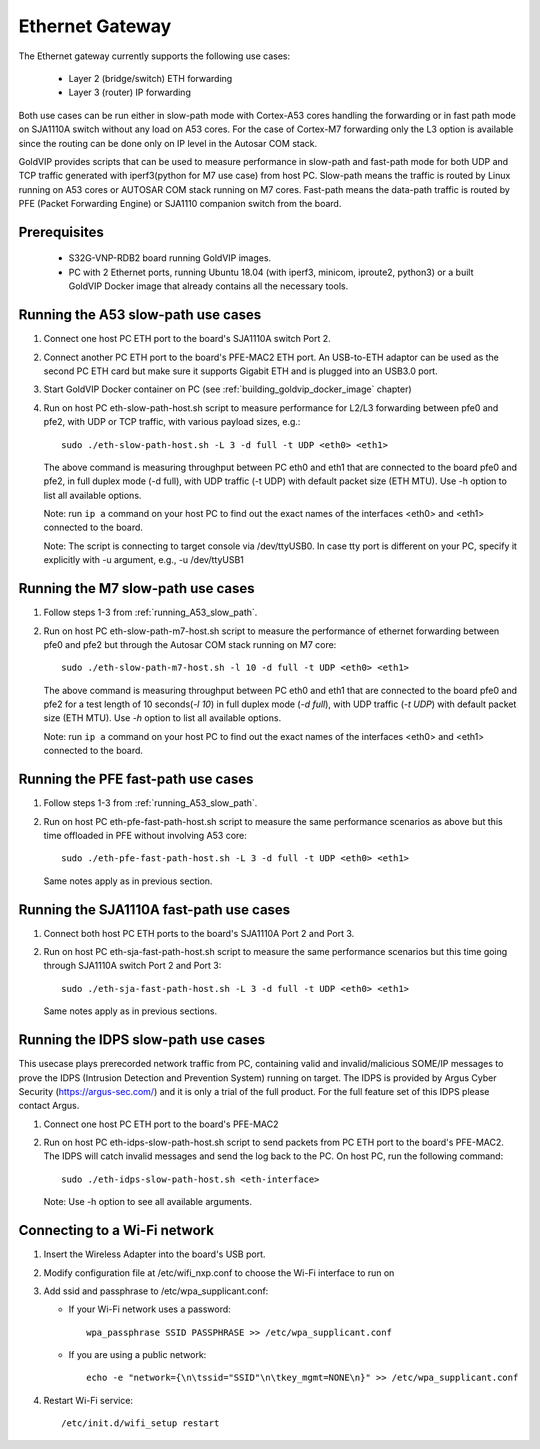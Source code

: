 ================
Ethernet Gateway
================

The Ethernet gateway currently supports the following use cases:

 - Layer 2 (bridge/switch) ETH forwarding
 - Layer 3 (router) IP forwarding

Both use cases can be run either in slow-path mode with Cortex-A53 cores
handling the forwarding or in fast path mode on SJA1110A switch without any
load on A53 cores.
For the case of Cortex-M7 forwarding only the L3 option is available since
the routing can be done only on IP level in the Autosar COM stack.

GoldVIP provides scripts that can be used to measure performance in slow-path and
fast-path mode for both UDP and TCP traffic generated with iperf3(python for M7
use case) from host PC.
Slow-path means the traffic is routed by Linux running on A53 cores or AUTOSAR COM
stack running on M7 cores. 
Fast-path means the data-path traffic is routed by PFE (Packet Forwarding Engine) or
SJA1110 companion switch from the board.

Prerequisites
-------------

 - S32G-VNP-RDB2 board running GoldVIP images.
 - PC with 2 Ethernet ports, running Ubuntu 18.04 (with iperf3, minicom, iproute2, 
   python3) or a built GoldVIP Docker image that already contains all the necessary tools.

.. _running_A53_slow_path:

Running the A53 slow-path use cases
-------------------------------

1. Connect one host PC ETH port to the board's SJA1110A switch Port 2.

2. Connect another PC ETH port to the board's PFE-MAC2 ETH port.
   An USB-to-ETH adaptor can be used as the second PC ETH card but make sure it
   supports Gigabit ETH and is plugged into an USB3.0 port.

3. Start GoldVIP Docker container on PC (see :ref:`building_goldvip_docker_image` chapter)

4. Run on host PC eth-slow-path-host.sh script to measure performance for L2/L3
   forwarding between pfe0 and pfe2, with UDP or TCP traffic, with various
   payload sizes, e.g.::

    sudo ./eth-slow-path-host.sh -L 3 -d full -t UDP <eth0> <eth1>

   The above command is measuring throughput between PC eth0 and eth1 that are
   connected to the board pfe0 and pfe2, in full duplex mode (-d full), with UDP
   traffic (-t UDP) with default packet size (ETH MTU). Use -h option to
   list all available options.

   Note: run ``ip a`` command on your host PC to find out the exact names of the
   interfaces <eth0> and <eth1> connected to the board.

   Note: The script is connecting to target console via /dev/ttyUSB0. In case
   tty port is different on your PC, specify it explicitly with -u argument,
   e.g., -u /dev/ttyUSB1
   
Running the M7 slow-path use cases
-------------------------------

1. Follow steps 1-3 from :ref:`running_A53_slow_path`. 

2. Run on host PC eth-slow-path-m7-host.sh script to measure the performance of
   ethernet forwarding between pfe0 and pfe2 but through the Autosar COM stack
   running on M7 core::

    sudo ./eth-slow-path-m7-host.sh -l 10 -d full -t UDP <eth0> <eth1>

   The above command is measuring throughput between PC eth0 and eth1 that are
   connected to the board pfe0 and pfe2 for a test length of 10 seconds(*-l 10*)
   in full duplex mode (*-d full*), with UDP traffic (*-t UDP*) with default packet 
   size (ETH MTU). Use *-h* option to list all available options.

   Note: run ``ip a`` command on your host PC to find out the exact names of the
   interfaces <eth0> and <eth1> connected to the board.
   
Running the PFE fast-path use cases
-----------------------------------

1. Follow steps 1-3 from :ref:`running_A53_slow_path`.

2. Run on host PC eth-pfe-fast-path-host.sh script to measure the same performance
   scenarios as above but this time offloaded in PFE without involving A53 core::

    sudo ./eth-pfe-fast-path-host.sh -L 3 -d full -t UDP <eth0> <eth1>

   Same notes apply as in previous section.

Running the SJA1110A fast-path use cases
----------------------------------------

1. Connect both host PC ETH ports to the board's SJA1110A Port 2 and Port 3.

2. Run on host PC eth-sja-fast-path-host.sh script to measure the same performance
   scenarios but this time going through SJA1110A switch Port 2 and Port 3::

    sudo ./eth-sja-fast-path-host.sh -L 3 -d full -t UDP <eth0> <eth1>

   Same notes apply as in previous sections.

Running the IDPS slow-path use cases
------------------------------------------------------------------------

This usecase plays prerecorded network traffic from PC, containing valid and invalid/malicious SOME/IP messages to prove the IDPS (Intrusion Detection and Prevention System) running on target. The IDPS is provided by Argus Cyber Security (https://argus-sec.com/) and it is only a trial of the full product. For the full feature set of this IDPS please contact Argus.

1. Connect one host PC ETH port to the board's PFE-MAC2

2. Run on host PC eth-idps-slow-path-host.sh script to send packets from PC ETH port
   to the board's PFE-MAC2. The IDPS will catch invalid messages and send the log back
   to the PC.
   On host PC, run the following command::

     sudo ./eth-idps-slow-path-host.sh <eth-interface>

   Note: Use -h option to see all available arguments.

Connecting to a Wi-Fi network
-------------------------------

1. Insert the Wireless Adapter into the board's USB port.

2. Modify configuration file at /etc/wifi_nxp.conf to choose the Wi-Fi interface to run on

3. Add ssid and passphrase to /etc/wpa_supplicant.conf:

   - If your Wi-Fi network uses a password::

      wpa_passphrase SSID PASSPHRASE >> /etc/wpa_supplicant.conf

   - If you are using a public network::

      echo -e "network={\n\tssid="SSID"\n\tkey_mgmt=NONE\n}" >> /etc/wpa_supplicant.conf

4. Restart Wi-Fi service::

      /etc/init.d/wifi_setup restart
